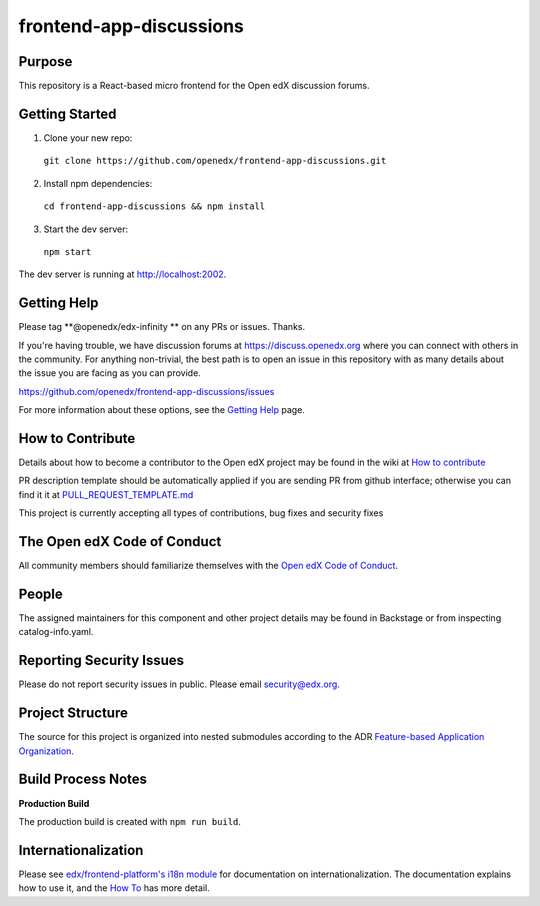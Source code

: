 frontend-app-discussions
========================

|Build Status| |Codecov| |license|

Purpose
-------

This repository is a React-based micro frontend for the Open edX discussion forums.

Getting Started
---------------

1. Clone your new repo:

  ``git clone https://github.com/openedx/frontend-app-discussions.git``

2. Install npm dependencies:

  ``cd frontend-app-discussions && npm install``

3. Start the dev server:

  ``npm start``

The dev server is running at `http://localhost:2002 <http://localhost:2002>`_.

Getting Help
------------
Please tag **@openedx/edx-infinity ** on any PRs or issues.  Thanks.

If you're having trouble, we have discussion forums at https://discuss.openedx.org where you can connect with others in the community.
For anything non-trivial, the best path is to open an issue in this repository with as many details about the issue you are facing as you can provide.

https://github.com/openedx/frontend-app-discussions/issues

For more information about these options, see the `Getting Help`_ page.

.. _Getting Help: https://openedx.org/getting-help

How to Contribute
-----------------
Details about how to become a contributor to the Open edX project may be found in the wiki at `How to contribute`_

.. _How to contribute: https://edx.readthedocs.io/projects/edx-developer-guide/en/latest/process/index.html

PR description template should be automatically applied if you are sending PR from github interface; otherwise you
can find it it at `PULL_REQUEST_TEMPLATE.md <https://github.com/openedx/frontend-app-discussions/blob/master/.github/pull_request_template.md>`_

This project is currently accepting all types of contributions, bug fixes and security fixes

The Open edX Code of Conduct
----------------------------
All community members should familiarize themselves with the `Open edX Code of Conduct`_.

.. _Open edX Code of Conduct: https://openedx.org/code-of-conduct/

People
------
The assigned maintainers for this component and other project details may be found in Backstage or from inspecting catalog-info.yaml.

Reporting Security Issues
-------------------------
Please do not report security issues in public. Please email security@edx.org.

Project Structure
-----------------

The source for this project is organized into nested submodules according to the ADR `Feature-based Application Organization <https://github.com/openedx/frontend-app-discussions/blob/master/docs/decisions/0002-feature-based-application-organization.rst>`_.

Build Process Notes
-------------------

**Production Build**

The production build is created with ``npm run build``.

Internationalization
--------------------

Please see `edx/frontend-platform's i18n module <https://edx.github.io/frontend-platform/module-Internationalization.html>`_ for documentation on internationalization.  The documentation explains how to use it, and the `How To <https://github.com/openedx/frontend-i18n/blob/master/docs/how_tos/i18n.rst>`_ has more detail.

.. |Build Status| image:: https://api.travis-ci.org/edx/frontend-app-discussions.svg?branch=master
   :target: https://travis-ci.org/edx/frontend-app-discussions
.. |Codecov| image:: https://codecov.io/gh/edx/frontend-app-discussions/branch/master/graph/badge.svg
   :target: https://codecov.io/gh/edx/frontend-app-discussions
.. |license| image:: https://img.shields.io/npm/l/@edx/frontend-app-discussions.svg
   :target: @edx/frontend-app-discussions
